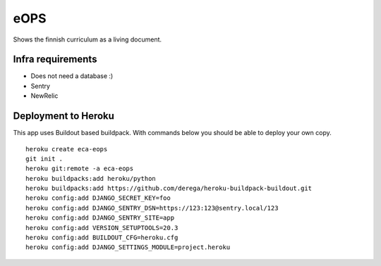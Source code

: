
eOPS
****

Shows the finnish curriculum as a living document.

Infra requirements
==================

* Does not need a database :)
* Sentry
* NewRelic

Deployment to Heroku
====================

This app uses Buildout based buildpack. With commands below you should be able to deploy your own copy.

::

  heroku create eca-eops
  git init .
  heroku git:remote -a eca-eops
  heroku buildpacks:add heroku/python
  heroku buildpacks:add https://github.com/derega/heroku-buildpack-buildout.git
  heroku config:add DJANGO_SECRET_KEY=foo
  heroku config:add DJANGO_SENTRY_DSN=https://123:123@sentry.local/123
  heroku config:add DJANGO_SENTRY_SITE=app
  heroku config:add VERSION_SETUPTOOLS=20.3
  heroku config:add BUILDOUT_CFG=heroku.cfg
  heroku config:add DJANGO_SETTINGS_MODULE=project.heroku

